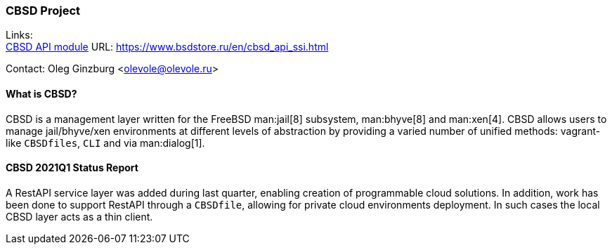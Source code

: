 === CBSD Project

Links: +
link:https://www.bsdstore.ru/en/cbsd_api_ssi.html[CBSD API module] URL: link:https://www.bsdstore.ru/en/cbsd_api_ssi.html[https://www.bsdstore.ru/en/cbsd_api_ssi.html]

Contact: Oleg Ginzburg <olevole@olevole.ru>

==== What is CBSD?

CBSD is a management layer written for the FreeBSD man:jail[8] subsystem, man:bhyve[8] and man:xen[4].
CBSD allows users to manage jail/bhyve/xen environments at different levels of abstraction by providing a varied number of unified methods: vagrant-like `CBSDfiles`, `CLI` and via man:dialog[1].

==== CBSD 2021Q1 Status Report

A RestAPI service layer was added during last quarter, enabling creation of programmable cloud solutions.
In addition, work has been done to support RestAPI through a `CBSDfile`, allowing for private cloud environments deployment.
In such cases the local CBSD layer acts as a thin client.
